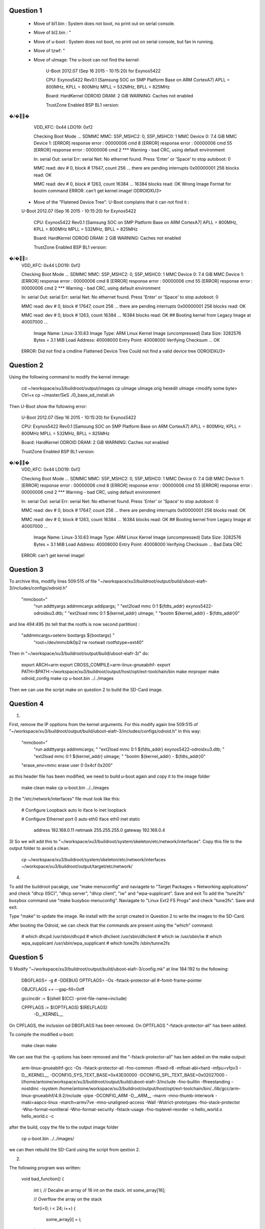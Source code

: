 Question 1
==========

 - Move of bl1.bin : System does not boot, no print out on serial console.
 - Move of bl2.bin : "
 - Move of u-boot : System does not boot, no print out on serial console, but fan in running.
 - Move of tzwf: "
 - Move of uImage: The u-boot can not find the kernel:

	U-Boot 2012.07 (Sep 16 2015 - 10:15:20) for Exynos5422

	CPU: Exynos5422 Rev0.1 [Samsung SOC on SMP Platform Base on ARM CortexA7]
	APLL = 800MHz, KPLL = 800MHz
	MPLL = 532MHz, BPLL = 825MHz

	Board: HardKernel ODROID
	DRAM:  2 GiB
	WARNING: Caches not enabled

	TrustZone Enabled BSP
	BL1 version: �/��
	VDD_KFC: 0x44
	LDO19: 0xf2

	Checking Boot Mode ... SDMMC
	MMC:   S5P_MSHC2: 0, S5P_MSHC0: 1
	MMC Device 0: 7.4 GiB
	MMC Device 1: [ERROR] response error : 00000006 cmd 8
	[ERROR] response error : 00000006 cmd 55
	[ERROR] response error : 00000006 cmd 2
	*** Warning - bad CRC, using default environment

	In:    serial
	Out:   serial
	Err:   serial
	Net:   No ethernet found.
	Press 'Enter' or 'Space' to stop autoboot:  0 

	MMC read: dev # 0, block # 17647, count 256 ... there are pending interrupts 0x00000001
	256 blocks read: OK

	MMC read: dev # 0, block # 1263, count 16384 ... 16384 blocks read: OK
	Wrong Image Format for bootm command
	ERROR: can't get kernel image!
	ODROIDXU3> 

 - Move of the "Flatened Device Tree": U-Boot complains that it can not find it :

 U-Boot 2012.07 (Sep 16 2015 - 10:15:20) for Exynos5422

	CPU: Exynos5422 Rev0.1 [Samsung SOC on SMP Platform Base on ARM CortexA7]
	APLL = 800MHz, KPLL = 800MHz
	MPLL = 532MHz, BPLL = 825MHz

	Board: HardKernel ODROID
	DRAM:  2 GiB
	WARNING: Caches not enabled

	TrustZone Enabled BSP
	BL1 version: �/�၁
	VDD_KFC: 0x44
	LDO19: 0xf2

	Checking Boot Mode ... SDMMC
	MMC:   S5P_MSHC2: 0, S5P_MSHC0: 1
	MMC Device 0: 7.4 GiB
	MMC Device 1: [ERROR] response error : 00000006 cmd 8
	[ERROR] response error : 00000006 cmd 55
	[ERROR] response error : 00000006 cmd 2
	*** Warning - bad CRC, using default environment

	In:    serial
	Out:   serial
	Err:   serial
	Net:   No ethernet found.
	Press 'Enter' or 'Space' to stop autoboot:  0 

	MMC read: dev # 0, block # 17647, count 256 ... there are pending interrupts 0x00000001
	256 blocks read: OK

	MMC read: dev # 0, block # 1263, count 16384 ... 16384 blocks read: OK
	## Booting kernel from Legacy Image at 40007000 ...
	   Image Name:   Linux-3.10.63
	   Image Type:   ARM Linux Kernel Image (uncompressed)
	   Data Size:    3282576 Bytes = 3.1 MiB
	   Load Address: 40008000
	   Entry Point:  40008000
	   Verifying Checksum ... OK
	ERROR: Did not find a cmdline Flattened Device Tree
	Could not find a valid device tree
	ODROIDXU3> 


Question 2
==========

Using the following command to modify the kernel immage:

	cd ~/workspace/xu3/buildroot/output/images
	cp uImage uImage.orig
        hexedit uImage
        <modify some byte> Ctrl+x
	cp ~/master/SeS
	./0_base_sd_install.sh

Then U-Boot show the following error:

	U-Boot 2012.07 (Sep 16 2015 - 10:15:20) for Exynos5422

	CPU: Exynos5422 Rev0.1 [Samsung SOC on SMP Platform Base on ARM CortexA7]
	APLL = 800MHz, KPLL = 800MHz
	MPLL = 532MHz, BPLL = 825MHz

	Board: HardKernel ODROID
	DRAM:  2 GiB
	WARNING: Caches not enabled

	TrustZone Enabled BSP
	BL1 version: �/��
	VDD_KFC: 0x44
	LDO19: 0xf2

	Checking Boot Mode ... SDMMC
	MMC:   S5P_MSHC2: 0, S5P_MSHC0: 1
	MMC Device 0: 7.4 GiB
	MMC Device 1: [ERROR] response error : 00000006 cmd 8
	[ERROR] response error : 00000006 cmd 55
	[ERROR] response error : 00000006 cmd 2
	*** Warning - bad CRC, using default environment

	In:    serial
	Out:   serial
	Err:   serial
	Net:   No ethernet found.
	Press 'Enter' or 'Space' to stop autoboot:  0 

	MMC read: dev # 0, block # 17647, count 256 ... there are pending interrupts 0x00000001
	256 blocks read: OK

	MMC read: dev # 0, block # 1263, count 16384 ... 16384 blocks read: OK
	## Booting kernel from Legacy Image at 40007000 ...
	   Image Name:   Linux-3.10.63
	   Image Type:   ARM Linux Kernel Image (uncompressed)
	   Data Size:    3282576 Bytes = 3.1 MiB
	   Load Address: 40008000
	   Entry Point:  40008000
	   Verifying Checksum ... Bad Data CRC
	ERROR: can't get kernel image!


Question 3
==========


To archive this, modifiy lines 509:515 of file "~/workspace/xu3/buildroot/output/build/uboot-eiafr-3/includes/configs/odroid.h"

	"mmcboot="							\
		"run addttyargs addmmcargs addipargs; "			\
		"ext2load mmc 0:1 ${fdts_addr} exynos5422-odroidxu3.dtb; "		\
		"ext2load mmc 0:1 ${kernel_addr} uImage; "		\
		"bootm ${kernel_addr} - ${fdts_addr}\0"	

and line 494:495 (to tell that the rootfs is now second partition) :

	"addmmcargs=setenv bootargs ${bootargs} "			\
		"root=/dev/mmcblk0p2 rw rootwait rootfstype=ext4\0"	\

		



Then in "~/workspace/xu3/buildroot/output/build/uboot-eiafr-3/" do: 

	export ARCH=arm
	export CROSS_COMPILE=arm-linux-gnueabihf-
	export PATH=$PATH:~/workspace/xu3/buildroot/output/host/opt/ext-toolchain/bin
	make mrproper
	make odroid_config
	make
	cp u-boot.bin ../../images

Then we can use the script make on question 2 to build the SD-Card image.


Question 4
==========

1)

First, remove the IP opptions from the kernel arguments. For this modify again line 509:515 of "~/workspace/xu3/buildroot/output/build/uboot-eiafr-3/includes/configs/odroid.h" in this way:

	"mmcboot="							\
		"run addttyargs addmmcargs; "			        \
		"ext2load mmc 0:1 ${fdts_addr} exynos5422-odroidxu3.dtb; "		\
		"ext2load mmc 0:1 ${kernel_addr} uImage; "		\
		"bootm ${kernel_addr} - ${fdts_addr}\0"			\
	"erase_env=mmc erase user 0 0x4cf 0x20\0"

as this header file has been modified, we need to build u-boot again and copy it to the image folder

	make clean
	make
	cp u-boot.bin ../../images

2) 
the "/etc/network/interfaces" file must look like this:

	# Configure Loopback
	auto lo
	iface lo inet loopback

	# Configure Ethernet port 0
	auto eth0
	iface eth0 inet static
		address 192.168.0.11
		netmask 255.255.255.0
		gateway 192.168.0.4

3)
So we will add this to "~/workspace/xu3/buildroot/system/skeleton/etc/network/interfaces". Copy this file to the output folder
to avoid a clean.

 	cp ~/workspace/xu3/buildroot/system/skeleton/etc/network/interfaces ~/workspace/xu3/buildroot/output/target/etc/network/



4) 

To add the buildroot pacakge, use "make menuconfig" and naviagete to "Target Packages > Networking applications" and check "dhcp (ISC)", "dhcp server", "dhcp client", "iw" and "wpa-supplicant". Save and exit
To add the "tune2fs" busybox command use "make busybox-menuconfig". Naviagate to "Linux Ext2 FS Progs" and check "tune2fs". Save and exit.

Type "make" to update the image. Re install with the script created in Question 2 to write the images to the SD-Card.

After booting the Odroid, we can check that the commands are present using the "which" command:


	# which dhcpd
	/usr/sbin/dhcpd
	# which dhclient
	/usr/sbin/dhclient
	# which iw
	/usr/sbin/iw
	# which wpa_supplicant 
	/usr/sbin/wpa_supplicant
	# which tune2fs
	/sbin/tunne2fs

Question 5
==========

1)
Modify "~/workspace/xu3/buildroot/output/build/uboot-eiafr-3/config.mk" at line 184:192 to the following:


	DBGFLAGS= -g # -DDEBUG
	OPTFLAGS= -Os  -fstack-protector-all #-fomit-frame-pointer

	OBJCFLAGS += --gap-fill=0xff

	gccincdir := $(shell $(CC) -print-file-name=include)

	CPPFLAGS :=  $(OPTFLAGS) $(RELFLAGS)		\
		-D__KERNEL__

On CPFLAGS, the inclusion od DBGFLAGS has been removed. On OPTFLAGS "-fstack-protector-all" has been added.

To compile the modified u-boot:

	make clean
	make

We can see that the -g options has been removed and the "-fstack-protector-all" has ben added on the make output:

	arm-linux-gnueabihf-gcc  -Os  -fstack-protector-all   -fno-common -ffixed-r8 -mfloat-abi=hard -mfpu=vfpv3  -D__KERNEL__ -DCONFIG_SYS_TEXT_BASE=0x43E00000 -DCONFIG_SPL_TEXT_BASE=0x02027000 -I/home/antoine/workspace/xu3/buildroot/output/build/uboot-eiafr-3/include -fno-builtin -ffreestanding -nostdinc -isystem /home/antoine/workspace/xu3/buildroot/output/host/opt/ext-toolchain/bin/../lib/gcc/arm-linux-gnueabihf/4.9.2/include -pipe  -DCONFIG_ARM -D__ARM__ -marm -mno-thumb-interwork -mabi=aapcs-linux -march=armv7ve -mno-unaligned-access -Wall -Wstrict-prototypes -fno-stack-protector -Wno-format-nonliteral -Wno-format-security -fstack-usage -fno-toplevel-reorder     -o hello_world.o hello_world.c -c

after the build, copy the file to the output image folder

	cp u-boot.bin ../../images/

we can then rebuild the SD-Card using the script from qestion 2.

2)

The following program was written:


	void bad_function()
	{
	    int i;
	    // Decalre an array of 16 int on the stack.
	    int some_array[16];

	    // Overflow the array on the stack

	    for(i=0; i < 24; i++)
	    {
		some_array[i] = i;
	    }   
	}

	void good_function()
	{
	    int i;
	    // Decalre an array of 16 int on the stack.
	    int some_array[16];

	    // Overflow the array on the stack

	    for(i=0; i < 16; i++)
	    {
		some_array[i] = i;
	    }   
	}

	int main()
	{
	    good_function();
	    bad_function();
	    return 0;
	}

A small makefile enable to compile it:

	TOOLCHAIN       = ~/workspace/xu3/buildroot/output/host/opt/ext-toolchain/bin
	CROSS_COMPILE   = arm-linux-gnueabihf-
	GCC             = $(TOOLCHAIN)/$(CROSS_COMPILE)gcc
	CFLAGS          = -fstack-protector-all


	canary_prog: canary_prog.c
		$(GCC) $(CFLAGS) -o $@ $<

We can copy it to the "usrfs" of the SD-Card. After booting the Odroid, we can try to run it:

	# Mount the "usrfs" patition
	$ mount /dev/mmcblk0p2 /mnt
	$ cd /mnt
	$ ./canary_prog
	*** stack smashing detected ***: ./canary_prog terminated
	Aborted


by decompiling it and comparing with the same program compilled without the "-fstack-protector-al" options, we can see that the following code is added at enter of a function:


   10496:	f240 6398 	movw	r3, #1688	; 0x698
   1049a:	f2c0 0302 	movt	r3, #2
   1049e:	681b      	ldr	r3, [r3, #0]
   ... Rest of the function.
	
    

